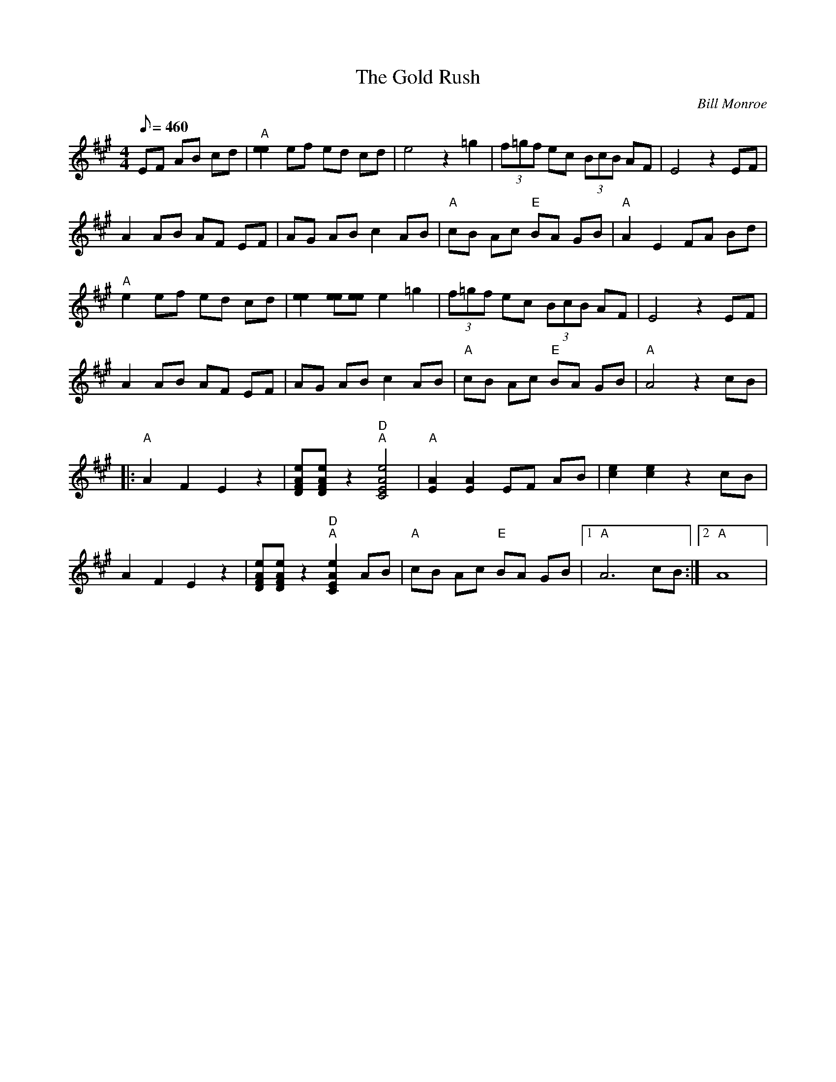 X:40
T: The Gold Rush
C: Bill Monroe
S: MandoZine TablEdit Archives
S: GoldRush1-A-Monroe.tef
Z: TablEdited by Mike Stangeland for MandoZine
N: Basic version
L: 1/8
Q: 460
M: 4/4
K: A
 =z2 EF AB cd | "A"[e2e2] ef ed cd | e4 z2 =g2 | (3f=gf ec (3BcB AF | E4 z2 EF |
 A2 AB AF EF | AG AB c2 AB | "A"cB Ac "E"BA GB | "A"A2 E2 FA Bd |
 "A"e2 ef ed cd | [e2e2] [ee][ee] e2 =g2 | (3f=gf ec (3BcB AF | E4 z2 EF |
 A2 AB AF EF | AG AB c2 AB | "A"cB Ac "E"BA GB | "A"A4 z2 cB |
|: "A"A2 F2 E2 z2| [eAFD][eAFD] z2"D" "A"[e4A4E4C4] | "A"[A2E2] [A2E2] EF AB | [e2c2] [e2c2] z2 cB |
 A2 F2 E2 z2| [eAFD][eAFD] z2"D" "A"[e2A2E2C2] AB | "A"cB Ac "E"BA GB |1 "A"A6 cB :|2 "A"A8 |
